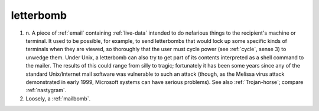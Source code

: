 .. _letterbomb:

============================================================
letterbomb
============================================================

1. n\.
   A piece of :ref:`email` containing :ref:`live-data` intended to do nefarious things to the recipient's machine or terminal.
   It used to be possible, for example, to send letterbombs that would lock up some specific kinds of terminals when they are viewed, so thoroughly that the user must cycle power (see :ref:`cycle`\, sense 3) to unwedge them.
   Under Unix, a letterbomb can also try to get part of its contents interpreted as a shell command to the mailer.
   The results of this could range from silly to tragic; fortunately it has been some years since any of the standard Unix/Internet mail software was vulnerable to such an attack (though, as the Melissa virus attack demonstrated in early 1999, Microsoft systems can have serious problems).
   See also :ref:`Trojan-horse`\; compare :ref:`nastygram`\.

2.
   Loosely, a :ref:`mailbomb`\.

